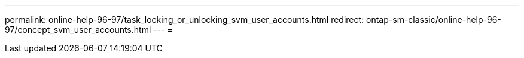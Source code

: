 ---
permalink: online-help-96-97/task_locking_or_unlocking_svm_user_accounts.html 
redirect: ontap-sm-classic/online-help-96-97/concept_svm_user_accounts.html 
---
= 


